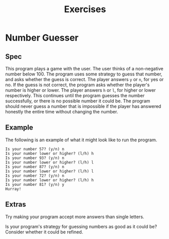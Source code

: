 #+title: Exercises
#+PROPERTY: header-args :results raw verbatim output :post output_drawer(data=*this*) :noweb strip-export

#+NAME: output_drawer
#+BEGIN_SRC shell :var data="" :exports none :results silent :results output :post
echo ':results:'
echo '#+HTML: <details>'
echo '#+HTML: <summary>Output</summary>'
echo '#+BEGIN_SRC'
echo -n "$data"
echo '#+END_SRC'
echo '#+HTML: </details>'
echo ':end:'
#+END_SRC


#+NAME: session_output_drawer
#+BEGIN_SRC shell :var data="" :exports none :results silent :results output :post
echo ':results:'
echo '#+HTML: <details>'
echo '#+HTML: <summary>Output</summary>'
echo '#+BEGIN_SRC'
echo "$data"
echo '#+END_SRC'
echo '#+HTML: </details>'
echo ':end:'
#+END_SRC


* Number Guesser
** Spec
This program plays a game with the user. The user thinks of a non-negative number below 100. The program uses some strategy to guess that number, and asks whether the guess is correct. The player answers ~y~ or ~n~, for yes or no. If the guess is not correct, the program asks whether the player's number is higher or lower. The player answers ~h~ or ~l~, for higher or lower respectively. This continues until the program guesses the number successfully, or there is no possible number it could be. The program should never guess a number that is impossible if the player has answered honestly the entire time without changing the number.
** Example
The following is an example of what it might look like to run the program.

#+NAME: fake-inputs-number-guesser
#+BEGIN_SRC python :exports none :results silent
def input(prompt):
    inputs = [
        "n",
        "h",
        "n",
        "l",
        "n",
        "l",
        "n",
        "h",
        "y"
    ]
    result = inputs[input.counter]
    input.counter = (input.counter + 1) % len(inputs)
    print(prompt + result)
    return result
input.counter = 0
#+END_SRC

#+BEGIN_SRC python :results drawer :exports results :post :wrap SRC
import random
random.seed(11)
<<fake-inputs-number-guesser>>
# TODO
lo = 0
hi = 100
while True:
    if (lo >= hi):
        print("There is no number this could be!")
        break
    guess = random.randrange(lo, hi)
    user_input = None
    while user_input not in ["y", "n"]:
        if user_input is not None:
           print("Your answer should be either 'y' or 'n'")
        user_input = input(f"Is your number {guess}? (y/n) ")
    if user_input == "y":
        print("Hurray!")
        break
    user_input = None
    while user_input not in ["l", "h"]:
        if user_input is not None:
           print("Your answer should be either 'l' or 'h'")
        user_input = input(f"Is your number lower or higher? (l/h) ")
    if user_input == "h":
        lo = guess + 1
    else:
        hi = guess

#+END_SRC

#+RESULTS:
#+begin_SRC
Is your number 57? (y/n) n
Is your number lower or higher? (l/h) h
Is your number 93? (y/n) n
Is your number lower or higher? (l/h) l
Is your number 87? (y/n) n
Is your number lower or higher? (l/h) l
Is your number 72? (y/n) n
Is your number lower or higher? (l/h) h
Is your number 81? (y/n) y
Hurray!
#+end_SRC
** Extras
Try making your program accept more answers than single letters.

Is your program's strategy for guessing numbers as good as it could be? Consider whether it could be refined.

